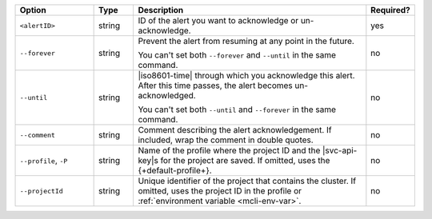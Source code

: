 .. list-table::
   :header-rows: 1
   :widths: 20 10 60 10

   * - Option
     - Type
     - Description
     - Required?

   * - ``<alertID>``
     - string
     - ID of the alert you want to acknowledge or un-acknowledge.
     - yes

   * - ``--forever``
     - string
     - Prevent the alert from resuming at any point in the future.

       You can't set both ``--forever`` and ``--until`` in the same
       command.
     - no

   * - ``--until``
     - string
     - |iso8601-time| through which you acknowledge this alert. After
       this time passes, the alert becomes un-acknowledged.

       You can't set both ``--until`` and ``--forever`` in the same
       command.
     - no

   * - ``--comment``
     - string
     - Comment describing the alert acknowledgement. If included, wrap
       the comment in double quotes.
     - no

   * - ``--profile``, ``-P``
     - string
     - Name of the profile where the project ID and the |svc-api-key|\s 
       for the project are saved. If omitted, uses the
       {+default-profile+}.
       
       .. seealso::

          To learn more about creating a profile, see
          :ref:`mcli-configure`.
     - no

   * - ``--projectId``
     - string
     - Unique identifier of the project that contains the cluster. If
       omitted, uses the project ID in the profile or
       :ref:`environment variable <mcli-env-var>`.
     - no
